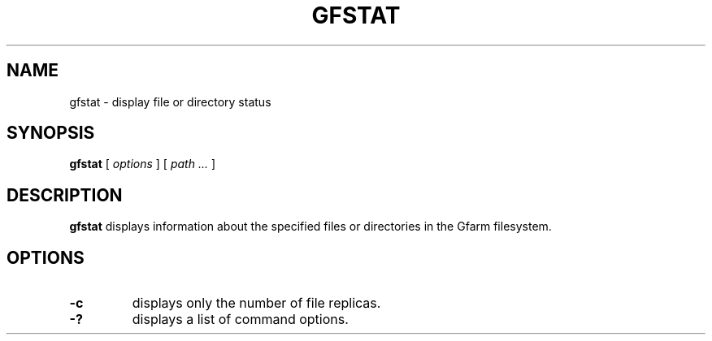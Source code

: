 .\" This manpage has been automatically generated by docbook2man 
.\" from a DocBook document.  This tool can be found at:
.\" <http://shell.ipoline.com/~elmert/comp/docbook2X/> 
.\" Please send any bug reports, improvements, comments, patches, 
.\" etc. to Steve Cheng <steve@ggi-project.org>.
.TH "GFSTAT" "1" "04 January 2010" "Gfarm" ""

.SH NAME
gfstat \- display file or directory status
.SH SYNOPSIS

\fBgfstat\fR [ \fB\fIoptions\fB\fR ] [ \fB\fIpath\fB\fR\fI ...\fR ]

.SH "DESCRIPTION"
.PP
\fBgfstat\fR displays information about the
specified files or directories in the Gfarm filesystem.
.SH "OPTIONS"
.TP
\fB-c\fR
displays only the number of file replicas.
.TP
\fB-?\fR
displays a list of command options.
